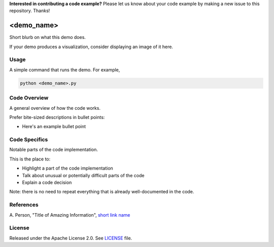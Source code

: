 **Interested in contributing a code example?** Please let us know about your
code example by making a new issue to this repository. Thanks!

.. ..

  Before submitting your code, please delete the above code contribution
  instructions and this comment as they will not be relevant in your code
  example README.rst.

===========
<demo_name>
===========

Short blurb on what this demo does.

If your demo produces a visualization, consider displaying an image of it here.

.. image:: dwave_logo.png


Usage
-----

A simple command that runs the demo. For example,

.. code-block:: bash

  python <demo_name>.py


Code Overview
-------------

A general overview of how the code works.

Prefer bite-sized descriptions in bullet points:

* Here's an example bullet point


Code Specifics
--------------

Notable parts of the code implementation.

This is the place to:

* Highlight a part of the code implementation
* Talk about unusual or potentially difficult parts of the code
* Explain a code decision

Note: there is no need to repeat everything that is already well-documented in
the code.


References
----------

A. Person, "Title of Amazing Information",
`short link name <https://example.com/>`_


License
-------

Released under the Apache License 2.0. See `LICENSE <LICENSE>`_ file.
